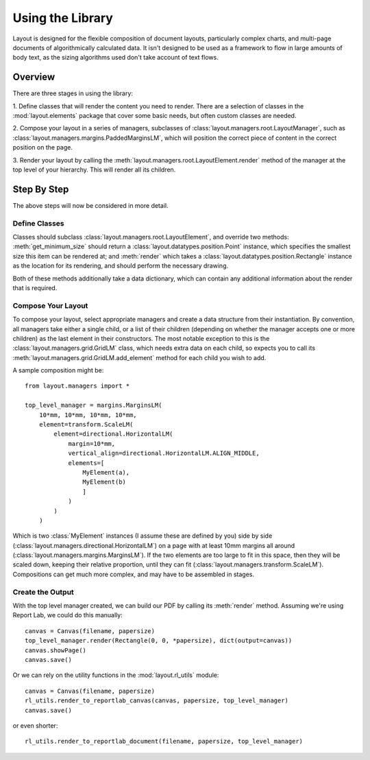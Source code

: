 Using the Library
=================

Layout is designed for the flexible composition of document layouts,
particularly complex charts, and multi-page documents of
algorithmically calculated data. It isn't designed to be used as a
framework to flow in large amounts of body text, as the sizing
algorithms used don't take account of text flows.

Overview
--------

There are three stages in using the library:

1. Define classes that will render the content you need to
render. There are a selection of classes in the :mod:`layout.elements`
package that cover some basic needs, but often custom classes are
needed.

2. Compose your layout in a series of managers, subclasses of
:class:`layout.managers.root.LayoutManager`, such as
:class:`layout.managers.margins.PaddedMarginsLM`, which will position the
correct piece of content in the correct position on the page.

3. Render your layout by calling the
:meth:`layout.managers.root.LayoutElement.render` method of the manager at the
top level of your hierarchy. This will render all its children.

Step By Step
------------

The above steps will now be considered in more detail.

Define Classes
~~~~~~~~~~~~~~

Classes should subclass :class:`layout.managers.root.LayoutElement`,
and override two methods: :meth:`get_minimum_size` should return a
:class:`layout.datatypes.position.Point` instance, which specifies the
smallest size this item can be rendered at; and :meth:`render` which takes a
:class:`layout.datatypes.position.Rectangle` instance as the location for its
rendering, and should perform the necessary drawing.

Both of these methods additionally take a data dictionary, which can
contain any additional information about the render that is required.


Compose Your Layout
~~~~~~~~~~~~~~~~~~~

To compose your layout, select appropriate managers and create a data
structure from their instantiation. By convention, all managers take
either a single child, or a list of their children (depending on
whether the manager accepts one or more children) as the last element
in their constructors. The most notable exception to this is the
:class:`layout.managers.grid.GridLM` class, which needs extra data on
each child, so expects you to call its
:meth:`layout.managers.grid.GridLM.add_element` method for each child
you wish to add.

A sample composition might be::

    from layout.managers import *

    top_level_manager = margins.MarginsLM(
        10*mm, 10*mm, 10*mm, 10*mm,
        element=transform.ScaleLM(
            element=directional.HorizontalLM(
                margin=10*mm,
                vertical_align=directional.HorizontalLM.ALIGN_MIDDLE,
                elements=[
                    MyElement(a),
                    MyElement(b)
                    ]
                )
            )
        )

Which is two :class:`MyElement` instances (I assume these are defined
by you) side by side
(:class:`layout.managers.directional.HorizontalLM`) on a page with at
least 10mm margins all around
(:class:`layout.managers.margins.MarginsLM`). If the two elements are
too large to fit in this space, then they will be scaled down, keeping
their relative proportion, until they can fit
(:class:`layout.managers.transform.ScaleLM`). Compositions can get
much more complex, and may have to be assembled in stages.


Create the Output
~~~~~~~~~~~~~~~~~

With the top level manager created, we can build our PDF by calling
its :meth:`render` method. Assuming we're using Report Lab, we could
do this manually::

    canvas = Canvas(filename, papersize)
    top_level_manager.render(Rectangle(0, 0, *papersize), dict(output=canvas))
    canvas.showPage()
    canvas.save()

Or we can rely on the utility functions in the :mod:`layout.rl_utils`
module::

    canvas = Canvas(filename, papersize)
    rl_utils.render_to_reportlab_canvas(canvas, papersize, top_level_manager)
    canvas.save()

or even shorter::

   rl_utils.render_to_reportlab_document(filename, papersize, top_level_manager)
